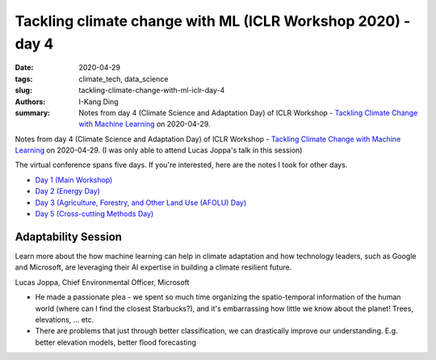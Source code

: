 Tackling climate change with ML (ICLR Workshop 2020) - day 4
############################################################

:date: 2020-04-29
:tags: climate_tech, data_science
:slug: tackling-climate-change-with-ml-iclr-day-4
:authors: I-Kang Ding
:summary: Notes from day 4 (Climate Science and Adaptation Day) of ICLR Workshop - `Tackling Climate Change with Machine Learning <https://www.climatechange.ai/ICLR2020_workshop#schedule>`__ on 2020-04-29.

.. image:: https://iclr.cc/static/admin/img/ICLR-logo.png
    :align: center
    :alt: iclr-conference-logo


Notes from day 4 (Climate Science and Adaptation Day) of ICLR Workshop - `Tackling Climate Change with Machine Learning <https://www.climatechange.ai/ICLR2020_workshop#schedule>`__ on 2020-04-29. (I was only able to attend Lucas Joppa's talk in this session)

The virtual conference spans five days. If you're interested, here are the notes I took for other days.

* `Day 1 (Main Workshop) <{filename}../climate_tech/2020-04-26_tackling_climate_change_with_ml_iclr_day_1.rst>`_
* `Day 2 (Energy Day) <{filename}../climate_tech/2020-04-27_tackling_climate_change_with_ml_iclr_day_2.rst>`_
* `Day 3 (Agriculture, Forestry, and Other Land Use (AFOLU) Day) <{filename}../climate_tech/2020-04-28_tackling_climate_change_with_ml_iclr_day_3.rst>`_
* `Day 5 (Cross-cutting Methods Day) <{filename}../climate_tech/2020-04-30_tackling_climate_change_with_ml_iclr_day_5.rst>`_


Adaptability Session
--------------------

Learn more about the how machine learning can help in climate adaptation and how technology leaders, such as Google and Microsoft, are leveraging their AI expertise in building a climate resilient future.

Lucas Joppa, Chief Environmental Officer, Microsoft

* He made a passionate plea - we spent so much time organizing the spatio-temporal information of the human world (where can I find the closest Starbucks?), and it's embarrassing how little we know about the planet! Trees, elevations, … etc.
* There are problems that just through better classification, we can drastically improve our understanding. E.g. better elevation models, better flood forecasting
